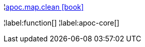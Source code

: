 ¦xref::overview/apoc.map/apoc.map.clean.adoc[apoc.map.clean icon:book[]] +


¦label:function[]
¦label:apoc-core[]
